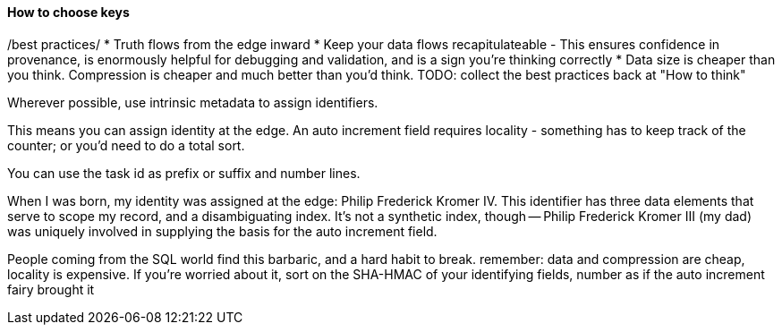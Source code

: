 
==== How to choose keys ====

/best practices/
* Truth flows from the edge inward
* Keep your data flows recapitulateable - This ensures confidence in provenance, is enormously helpful for debugging and validation, and is a sign you're thinking correctly
* Data size is cheaper than you think. Compression is cheaper and much better than you'd think.
TODO: collect the best practices back at "How to think"

Wherever possible, use intrinsic metadata to assign identifiers. 

This means you can assign identity at the edge. An auto increment field requires locality - something has to keep track of the counter; or you'd need to do a total sort.

You can use the task id as prefix or suffix and number lines.

When I was born, my identity was assigned at the edge: Philip Frederick Kromer IV. This identifier has three data elements that serve to scope my record, and a disambiguating index. It's not a synthetic index, though -- Philip Frederick Kromer III (my dad) was uniquely involved in supplying the basis for the auto increment field.

People coming from the SQL world find this barbaric, and a hard habit to break. remember: data and compression are cheap, locality is expensive. If you're worried about it, sort on the SHA-HMAC of your identifying fields, number as if the auto increment fairy brought it
